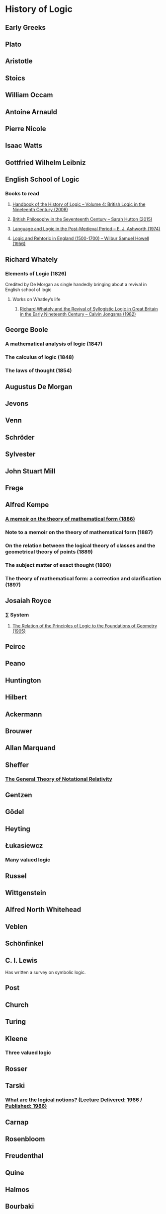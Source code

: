 * History of Logic

** Early Greeks

** Plato

** Aristotle

** Stoics

** William Occam

** Antoine Arnauld

** Pierre Nicole

** Isaac Watts

** Gottfried Wilhelm Leibniz

** English School of Logic

*** Books to read
**** [[https://amzn.to/3fltEvg][Handbook of the History of Logic – Volume 4: British Logic in the Nineteenth Century (2008)]]
**** [[https://amzn.to/303Wwlk][British Philosophy in the Seventeenth Century – Sarah Hutton (2015)]]
**** [[https://amzn.to/326dfH2][Language and Logic in the Post-Medieval Period – E. J. Ashworth (1974)]]
**** [[https://amzn.to/38RNFak][Logic and Rehtoric in England (1500-1700) – Wilbur Samuel Howell (1956)]]

** Richard Whately

*** Elements of Logic (1826)
Credited by De Morgan as single handedly bringing about a revival in English school of logic

**** Works on Whatley’s life
***** [[https://digitalcollections.dordt.edu/faculty_work/230/][Richard Whately and the Revival of Syllogistic Logic in Great Britain in the Early Nineteenth Century – Calvin Jongsma (1982)]]

** George Boole

*** A mathematical analysis of logic (1847)
*** The calculus of logic (1848)
*** The laws of thought (1854)

** Augustus De Morgan

** Jevons

** Venn

** Schröder

** Sylvester

** John Stuart Mill

** Frege

** Alfred Kempe

*** [[https://royalsocietypublishing.org/doi/pdf/10.1098/rstl.1886.0002][A memoir on the theory of mathematical form (1886)]]

*** Note to a memoir on the theory of mathematical form (1887)

*** On the relation between the logical theory of classes and the geometrical theory of points (1889)

*** The subject matter of exact thought (1890)

*** The theory of mathematical form: a correction and clarification (1897)

** Josaiah Royce

*** ∑ System
**** [[https://www.ams.org/journals/tran/1905-006-03/S0002-9947-1905-1500718-9/S0002-9947-1905-1500718-9.pdf][The Relation of the Principles of Logic to the Foundations of Geometry (1905)]]


** Peirce

** Peano

** Huntington

** Hilbert

** Ackermann

** Brouwer

** Allan Marquand

** Sheffer

*** [[./refs/the-general-theory-of-notational-relativity.pdf][The General Theory of Notational Relativity]]

** Gentzen

** Gödel

** Heyting

** Łukasiewcz

*** Many valued logic

** Russel

** Wittgenstein

** Alfred North Whitehead

** Veblen

** Schönfinkel

** C. I. Lewis
Has written a survey on symbolic logic.

** Post

** Church

** Turing

** Kleene

*** Three valued logic

** Rosser

** Tarski

*** [[https://www.academia.edu/12410865/Alfred_Tarskis_What_are_Logical_Notions_Edited_and_introduced_by_John_Corcoran_][What are the logical notions? (Lecture Delivered: 1966 / Published: 1986)]]

** Carnap

** Rosenbloom

** Freudenthal

** Quine

** Halmos

** Bourbaki

** Eilenberg

** Lawvere

** Belnap

*** Four valued logic

** Notes

There seems to be a link between how Kempe influenced Peirce, both influenced Royce, which ends up influencing Sheffer in arriving at his “notational relativity” programme.

C. I. Lewis was the student of Royce, whose book Post reads and becomes an aid in formulating at his linguistic approach to logic to arrive at string rewriting systems.

Chomsky learns of Post’s work via Rosenbloom’s book.

** Surveys

*** [[https://amzn.to/2N79N6q][A Survey of Symbolic Logic - C. I. Lewis]]
*** [[https://www.elsevier.com/books/book-series/handbook-of-the-history-of-logic][Handbook of Logic]]
A multivolume series with scholarship in the history of logic

*** [[https://amzn.to/2BQsWHX][The Development of Logic — Kneale and Kneale (1985)]]

*** [[http://www.columbia.edu/%7Eav72/papers/JANCL_2003.pdf][The Geometry of Negation]]
Negation as a rotation of polygons/polyhedra. Also gives a brief survey of different kinds of logic systems and the kind of group actions implicit in their structures.

*** [[https://www.semanticscholar.org/paper/Negating-as-turning-upside-down-Skowron-Kubi's/0ef270e35018919a2dcdd3fc84263e37504cee7b][Negation as turning upside down]]

Links logic with category theory and adjointness
